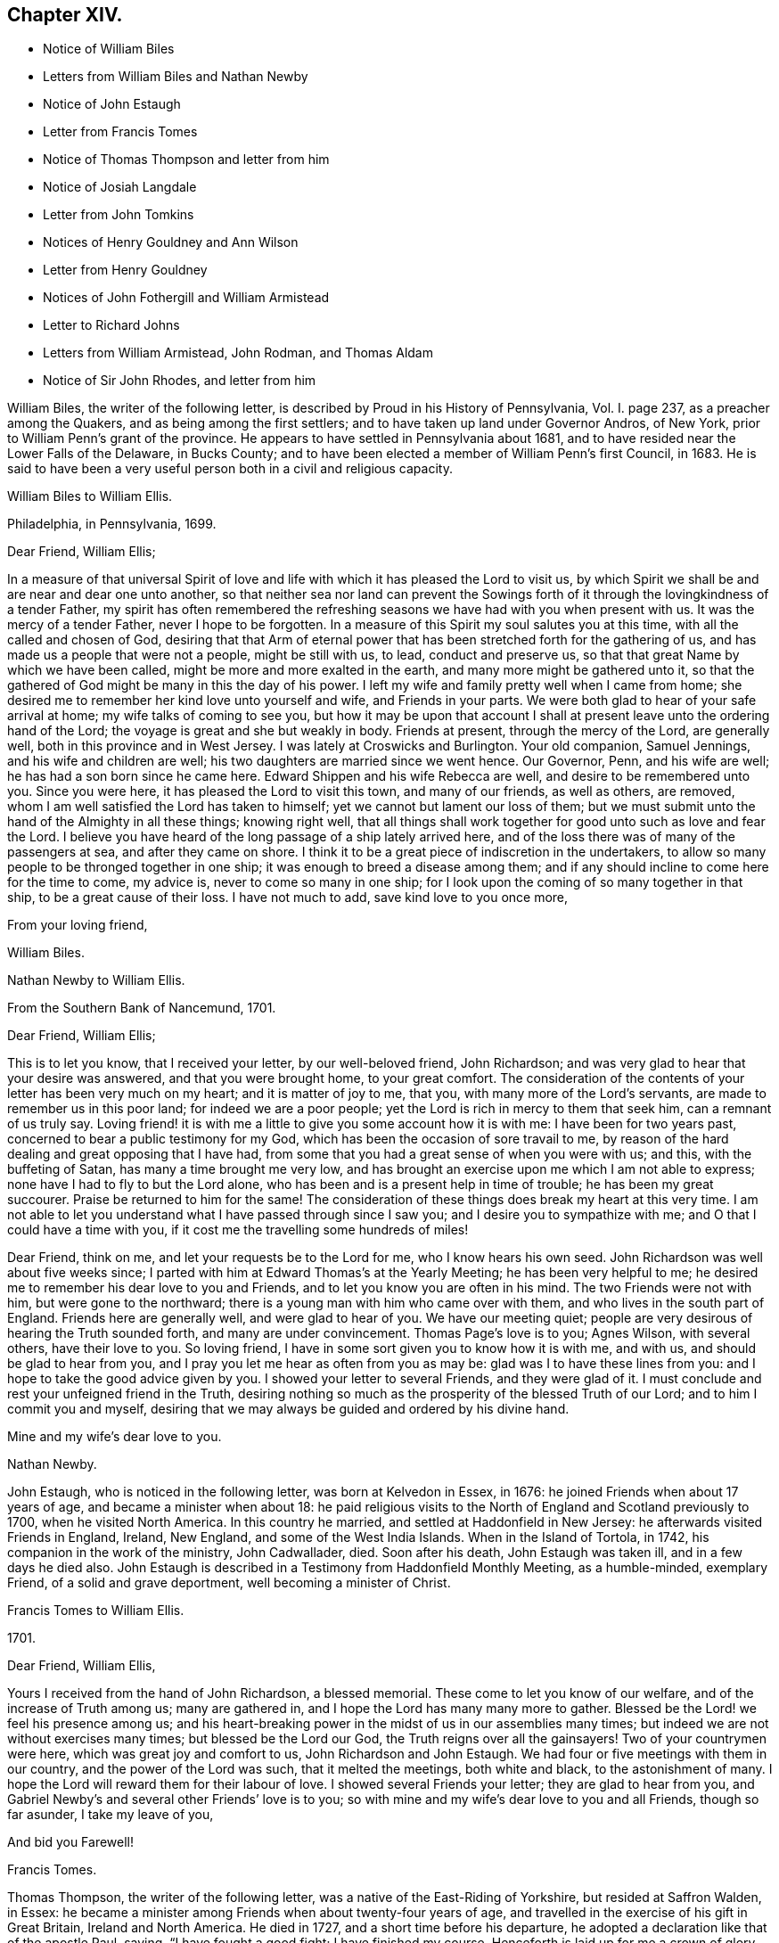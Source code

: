 == Chapter XIV.

[.chapter-synopsis]
* Notice of William Biles
* Letters from William Biles and Nathan Newby
* Notice of John Estaugh
* Letter from Francis Tomes
* Notice of Thomas Thompson and letter from him
* Notice of Josiah Langdale
* Letter from John Tomkins
* Notices of Henry Gouldney and Ann Wilson
* Letter from Henry Gouldney
* Notices of John Fothergill and William Armistead
* Letter to Richard Johns
* Letters from William Armistead, John Rodman, and Thomas Aldam
* Notice of Sir John Rhodes, and letter from him

William Biles, the writer of the following letter,
is described by Proud in his [.book-title]#History of Pennsylvania#, Vol. I. page 237,
as a preacher among the Quakers, and as being among the first settlers;
and to have taken up land under Governor Andros, of New York,
prior to William Penn`'s grant of the province.
He appears to have settled in Pennsylvania about 1681,
and to have resided near the Lower Falls of the Delaware, in Bucks County;
and to have been elected a member of William Penn`'s first Council, in 1683.
He is said to have been a very useful person both in a civil and religious capacity.

[.embedded-content-document.letter]
--

[.letter-heading]
William Biles to William Ellis.

[.signed-section-context-open]
Philadelphia, in Pennsylvania, 1699.

[.salutation]
Dear Friend, William Ellis;

In a measure of that universal Spirit of love and life with
which it has pleased the Lord to visit us,
by which Spirit we shall be and are near and dear one unto another,
so that neither sea nor land can prevent the Sowings forth
of it through the lovingkindness of a tender Father,
my spirit has often remembered the refreshing seasons
we have had with you when present with us.
It was the mercy of a tender Father, never I hope to be forgotten.
In a measure of this Spirit my soul salutes you at this time,
with all the called and chosen of God,
desiring that that Arm of eternal power that has
been stretched forth for the gathering of us,
and has made us a people that were not a people, might be still with us, to lead,
conduct and preserve us, so that that great Name by which we have been called,
might be more and more exalted in the earth, and many more might be gathered unto it,
so that the gathered of God might be many in this the day of his power.
I left my wife and family pretty well when I came from home;
she desired me to remember her kind love unto yourself and wife,
and Friends in your parts.
We were both glad to hear of your safe arrival at home;
my wife talks of coming to see you,
but how it may be upon that account I shall at present
leave unto the ordering hand of the Lord;
the voyage is great and she but weakly in body.
Friends at present, through the mercy of the Lord, are generally well,
both in this province and in West Jersey.
I was lately at Croswicks and Burlington.
Your old companion, Samuel Jennings, and his wife and children are well;
his two daughters are married since we went hence.
Our Governor, Penn, and his wife are well; he has had a son born since he came here.
Edward Shippen and his wife Rebecca are well, and desire to be remembered unto you.
Since you were here, it has pleased the Lord to visit this town, and many of our friends,
as well as others, are removed, whom I am well satisfied the Lord has taken to himself;
yet we cannot but lament our loss of them;
but we must submit unto the hand of the Almighty in all these things; knowing right well,
that all things shall work together for good unto such as love and fear the Lord.
I believe you have heard of the long passage of a ship lately arrived here,
and of the loss there was of many of the passengers at sea, and after they came on shore.
I think it to be a great piece of indiscretion in the undertakers,
to allow so many people to be thronged together in one ship;
it was enough to breed a disease among them;
and if any should incline to come here for the time to come, my advice is,
never to come so many in one ship;
for I look upon the coming of so many together in that ship,
to be a great cause of their loss.
I have not much to add, save kind love to you once more,

[.signed-section-closing]
From your loving friend,

[.signed-section-signature]
William Biles.

--

[.embedded-content-document.letter]
--

[.letter-heading]
Nathan Newby to William Ellis.

[.signed-section-context-open]
From the Southern Bank of Nancemund, 1701.

[.salutation]
Dear Friend, William Ellis;

This is to let you know, that I received your letter, by our well-beloved friend,
John Richardson; and was very glad to hear that your desire was answered,
and that you were brought home, to your great comfort.
The consideration of the contents of your letter has been very much on my heart;
and it is matter of joy to me, that you, with many more of the Lord`'s servants,
are made to remember us in this poor land; for indeed we are a poor people;
yet the Lord is rich in mercy to them that seek him, can a remnant of us truly say.
Loving friend! it is with me a little to give you some account how it is with me:
I have been for two years past, concerned to bear a public testimony for my God,
which has been the occasion of sore travail to me,
by reason of the hard dealing and great opposing that I have had,
from some that you had a great sense of when you were with us; and this,
with the buffeting of Satan, has many a time brought me very low,
and has brought an exercise upon me which I am not able to express;
none have I had to fly to but the Lord alone,
who has been and is a present help in time of trouble; he has been my great succourer.
Praise be returned to him for the same!
The consideration of these things does break my heart at this very time.
I am not able to let you understand what I have passed through since I saw you;
and I desire you to sympathize with me; and O that I could have a time with you,
if it cost me the travelling some hundreds of miles!

Dear Friend, think on me, and let your requests be to the Lord for me,
who I know hears his own seed.
John Richardson was well about five weeks since;
I parted with him at Edward Thomas`'s at the Yearly Meeting;
he has been very helpful to me;
he desired me to remember his dear love to you and Friends,
and to let you know you are often in his mind.
The two Friends were not with him, but were gone to the northward;
there is a young man with him who came over with them,
and who lives in the south part of England.
Friends here are generally well, and were glad to hear of you.
We have our meeting quiet; people are very desirous of hearing the Truth sounded forth,
and many are under convincement.
Thomas Page`'s love is to you; Agnes Wilson, with several others, have their love to you.
So loving friend, I have in some sort given you to know how it is with me, and with us,
and should be glad to hear from you,
and I pray you let me hear as often from you as may be:
glad was I to have these lines from you: and I hope to take the good advice given by you.
I showed your letter to several Friends, and they were glad of it.
I must conclude and rest your unfeigned friend in the Truth,
desiring nothing so much as the prosperity of the blessed Truth of our Lord;
and to him I commit you and myself,
desiring that we may always be guided and ordered by his divine hand.

[.signed-section-closing]
Mine and my wife`'s dear love to you.

[.signed-section-signature]
Nathan Newby.

--

John Estaugh, who is noticed in the following letter, was born at Kelvedon in Essex,
in 1676: he joined Friends when about 17 years of age,
and became a minister when about 18:
he paid religious visits to the North of England and Scotland previously to 1700,
when he visited North America.
In this country he married, and settled at Haddonfield in New Jersey:
he afterwards visited Friends in England, Ireland, New England,
and some of the West India Islands.
When in the Island of Tortola, in 1742, his companion in the work of the ministry,
John Cadwallader, died.
Soon after his death, John Estaugh was taken ill, and in a few days he died also.
John Estaugh is described in a Testimony from Haddonfield Monthly Meeting,
as a humble-minded, exemplary Friend, of a solid and grave deportment,
well becoming a minister of Christ.

[.embedded-content-document.letter]
--

[.letter-heading]
Francis Tomes to William Ellis.

[.signed-section-context-open]
1701.

[.salutation]
Dear Friend, William Ellis,

Yours I received from the hand of John Richardson, a blessed memorial.
These come to let you know of our welfare, and of the increase of Truth among us;
many are gathered in, and I hope the Lord has many many more to gather.
Blessed be the Lord! we feel his presence among us;
and his heart-breaking power in the midst of us in our assemblies many times;
but indeed we are not without exercises many times; but blessed be the Lord our God,
the Truth reigns over all the gainsayers!
Two of your countrymen were here, which was great joy and comfort to us,
John Richardson and John Estaugh.
We had four or five meetings with them in our country,
and the power of the Lord was such, that it melted the meetings, both white and black,
to the astonishment of many.
I hope the Lord will reward them for their labour of love.
I showed several Friends your letter; they are glad to hear from you,
and Gabriel Newby`'s and several other Friends`' love is to you;
so with mine and my wife`'s dear love to you and all Friends, though so far asunder,
I take my leave of you,

[.signed-section-closing]
And bid you Farewell!

[.signed-section-signature]
Francis Tomes.

--

Thomas Thompson, the writer of the following letter,
was a native of the East-Riding of Yorkshire, but resided at Saffron Walden, in Essex:
he became a minister among Friends when about twenty-four years of age,
and travelled in the exercise of his gift in Great Britain, Ireland and North America.
He died in 1727, and a short time before his departure,
he adopted a declaration like that of the apostle Paul, saying,
"`I have fought a good fight; I have finished my course.
Henceforth is laid up for me a crown of glory,
which God the righteous Judge shall give me at the last day; and not to me only,
but to those who love his appearance.`"--See [.book-title]#Piety Promoted#, Part IX.

[.embedded-content-document.letter]
--

[.letter-heading]
Thomas Thompson to William Ellis.

[.signed-section-context-open]
New England, 1703.

[.salutation]
Dear William Ellis;

A letter of yours bearing date about when we left England, coming lately to my hand,
the good advice therein contained to us all,
I could not but take notice of more especially, because I have a certain knowledge,
through the mercy of God, of the spirit and life from which it came,
and therefore could not be easy but make some reply thereunto,
with due acknowledgment to the Lord our God,
who has raised supplications in the hearts of his faithful servants on our behalf,
which I do sincerely desire may continue.

As to my own particular, I can say,
I had never more need of the prayers of faithful brethren than now;
and surely your spirit has been often with me in these wilderness countries,
and your memory, with the savour you have left behind you in these parts,
is sweet to the faithful in Christ; among whom I have been wonderfully favoured,
in the feeling of his glorious power, who is Almighty God,
which has wonderfully shone over meetings, to the gladness of the hearts of the upright.
To give account in writing of particulars, would be too tedious;
only I shall give a hint of New England, and Rhode and Long Islands,
where my service has chiefly lain as yet;
though some glorious meetings we have had in Maryland, Pennsylvania,
and East and West Jersey, but have made little stay in these parts.
In New England, I visited several meetings seven or eight times over,
and am not yet clear of that country.
Upon Rhode Island, I hear is a young generation,
that is coming zealously up for the Truth; and the Lord is with them,
in whose name and power I have sometimes been made to thrash
the mountains that stood in their way and the Truth`'s way;
and many a grapple in spirit, I have had with them;
but the Lord has hitherto preserved and borne up over all; and through his great love,
I am well in body and spirit, and my heart, I can say in humility, is strong for him.
Upon Long Island I was greatly concerned to promote discipline;
for they are short in that, though there is an innocent people among them,
and not many tall cedars are there to be met with.
Since the other side was written, we have had a large and glorious Yearly Meeting here;
and indeed we may say,
The love of God is very large to his people here and everywhere.
That which is lacking is on our parts, namely:
a close walking with Him who is the God of the living, exercised, bowed down souls,
and who love those that walk in true humility before him.
In this frame of mind the Lord forever keep us! that
so the work which he has concerned us in,
may be gone through to the glory of his great Name, and the comfort of our own souls.
And dear friend! let me be remembered by you in your nearest approaches to the Lord,
in the feeling of whose divine power my soul salutes you with your dear wife,
and bids you dearly Farewell!

[.signed-section-closing]
From your true friend,

[.signed-section-signature]
Thomas Thompson.

--

Josiah Longdale, mentioned in this letter, was from Bridlington:
he visited America as a minister in 1700, and again in 1714;
and in 1723 he embarked with his family, with the intention of settling there;
but he was taken ill soon after sailing, and died on the passage,
making a peaceful close.
Some time afterwards his widow became the wife of Samuel Preston.--See [.book-title]#American Memorials#,
page 118.

[.embedded-content-document.letter]
--

[.letter-heading]
John Tompkins to William Ellis.

[.signed-section-context-open]
London, the 4th of 2nd mo. 1704.

[.salutation]
Dear Friend, William Ellis;

I have your letter dated 25th of 1st mo.
last,
by which I understand that John Richardson will pay the £40 to the Thompson`'s family;
but I am sorry to hear of a bad disaster which has befallen them, by a fire in the town;
it is a sore blow upon the poor ancient people in their old age,
and the poor wife of Thomas Thompson, now that her husband is remote from her.
I saw a letter that came this week from Antigua or Nevis, dated about six weeks ago,
giving account that Thomas Thompson and Josiah Longdale,
were at that time in that Island.
Josiah purposed to go to Jamaica,
but Thomas Thompson designed to return home from Antigua,
so that by next shipping we may expect him.
It is much surprise to me seeing he has stayed so long,
that he should leave Josiah alone at last; but it is time he was at home.
I perceive by yours that Jeremiah Grimshaw, Thomas Aldam,
and John Fothergill will come up to the meeting with another Friend;
I hope that Friend is yourself.
I should be glad to see you, and would invite you to my house, for quarters;
but our friend, Francis Plumstead, tells me that he has invited you already to his house,
since your landlord, James Tatham, died;
so I am forbid to covet my neighbour`'s property.
Dear William, my heart is toward the willing in Israel,
who offer themselves freely among the people,
and I remember you at this present time in the love of Christ Jesus,
wherein we have had fellowship, and taken sweet counsel together.
Come and see us, and be partaker with us, of that joy and gladness of soul,
which we trust the Lord will fill us with, when he brings us together again.
I am straitened for time, so must conclude in true love,

[.signed-section-closing]
Your true friend and brother,

[.signed-section-signature]
John Tomkins.

--

Henry Gouldney, the writer of the following letter, resided in White Hart Court,
Lombard-street, London.
It was at his house, in 1690, that George Fox died.
He seems to have used the term Landlord, in reference to James Tatham,
in the same sense as that in which it is used in the previous letter,
applying it to the person who hospitably entertained
William Ellis when he happened to be in London.

Ann Wilson, noticed in the following letter, was probably the same,
that about eight years before, by a simple communication in the ministry,
when at Brigflats Meeting near Sedbergh in Yorkshire, on a religious visit,
was instrumental in awakening Samuel Bownas to a
religious life.--See [.book-title]#Life of Samuel Bownas#.

[.embedded-content-document.letter]
--

[.letter-heading]
Henry Gouldney to William Ellis.

[.signed-section-context-open]
London, 8th of the 2nd mo. 1704.

[.salutation]
Dear Friend, William Ellis;

The present circumstances of trade are such as that I am sorry they will not answer,
otherwise I should have desired a further correspondence on that subject,
but that however shall not interpose with our better acquaintance,
begun and held upon a more noble principle than that of outward interest.
Your honest landlord, James Tatham, is indeed gone; and I doubt not,
has now a better and more enduring mansion.
I should be glad to succeed him in the first, and I hope for a residence in the other;
for it is said in the Father`'s house there are many mansions;
and I question not that there will be room enough for the honest-hearted.

Dear friend, I love you for the sake of your noble and hearty resolution,
to serve in your high and holy calling;
and it is your great advantage that your yokefellow
is like-minded and draws the same way,
for this is not always the lot of faithful labourers;
exercises are the common companions of their pilgrimage;
but a second self helps to sweeten the bitter cup,
as your generous and cheerful wife doubtless very often does.
Though I am not likely to see you in the North this year,
yet I am pleased we have the hope of having you in the South, at our anniversary.
Let not indifferent things hinder you; for I assure you,
the coming of the Lord`'s worthies at that season,
besides the helping on of the business of the meeting, has a great service,
as they come up in the life and beauty of the Truth,
labouring that this may reign among us.
The life and beauty of the Truth will give a lustre to all the affairs of Truth.
Though the business must be done,
and Friends exercise a care that the hedges be unbroken, yet that,
without the glorious shining of the power of God will not be a
sufficient inducement for Friends attending that assembly;
and I would not, with submission to the will of God,
that an eclipse should come on that solemn occasion.
But I think sometimes that I observe obstructions in the way,
so that the virtue of the Truth does not circulate as one could desire,
considering the many vessels that seem to be filled with heavenly oil,
and the water-pots that are divinely filled, and should be running over,
to refresh the souls of those that are thirsting after the refreshing streams thereof.
I think there is a nature that is rather for damming up these streams,
and is satisfied with the more puddled waters that will
not tend to the cleansing of the camp of God.

I am glad to hear Abraham Rawlinson came so well off at the court sessions,
for his family and the Truth`'s sake.
Things among us are much as usual;
we have not of late had the visits of so many worthies as heretofore;
yet our dear Friend, William Penn, is among us and has his share of service.
Ann Wilson, that was here lately, visited us,
and had a service to her own and Friends`' satisfaction.
I am, with mine and my wife`'s dear love to you and yours, and all Friends,

[.signed-section-closing]
Your real friend,

[.signed-section-signature]
Henry Gouldney.

--

John Fothergill, who is noticed in the following letter,
and was the writer of a subsequent one in this volume,
was born in Wensleydale in Yorkshire, in 1676:
he was brought up with great care by his parents,
who had joined the religious society of Friends.
He was attentive to the convictions of the Holy Spirit
upon his own mind from an early age,
and under the constraining power of the love of Christ,
became a minister of the Gospel when but a young man.
In his twenty-second year he paid a religious visit to Scotland,
and he subsequently visited various parts of Great Britain, Ireland, and America.
He was about 30 years of age when he paid his first visit to America:
he resided for some years at Knaresborough, where he died in 1744,
aged 69 years.--See [.book-title]#Memoirs of Samuel Fothergill#; also [.book-title]#Piety Promoted#, Part VIII.

William Armistead, the companion of John Fothergill,
and the writer of two letters in this collection,
appears only to have been twenty-five years of age
when he went to America on a religious visit:
he was a minister residing within Settle Monthly Meeting,
and had previously visited some parts of Great Britain in this capacity.
There is little recorded respecting him after his return from America;
but he settled in London in 1712,
and became one of the Correspondents of York Quarterly Meeting:
he died of consumption on the 19th of 3rd month, 1731, aged 56 years.

[.embedded-content-document.letter]
--

[.letter-heading]
William Ellis to Richard Johns.

[.signed-section-context-open]
Airton, 1704.

[.salutation]
To Richard Johns;

By this know, that it has been often in my mind to write to you,
but I have been prevented; so having this opportunity, I was not willing to pass it by,
but to let you know that you with many other Friends have been and are often in my mind;
and in the remembrance of you I can say,
my heart is often very much enlarged in love to you;
and great pleasure I have in thinking of you, and in the secret of my heart,
I desire the growth of Truth and righteousness among you,
and that many may be added to you,
and that the life of our profession may be perfectly enjoyed,
so that the desert may be as pools of water,
and the inhabitants of the wilderness may sing for joy,
because the Lord is risen to redeem his people by his holy arm,
which has put on strength, and is certainly made bare in this our day.

Dear Friend, I cannot easily express my love to you;
and when I think of the times we have been together by sea and land,
and enjoyed that which is from everlasting and to everlasting,
it much more abounds with desires for your safety till the end come;
for I see the adversary is at work to hinder the completing of the great work of salvation.
If this come to hand you may give as much of my kind
and affectionate love to Friends as you see fit,
and to whom you will.
I have been about a year and a half sorely afflicted,
and thought I should have gone before now,
yet am able to stir a little about among Friends, by which I have great help;
but I cannot yet see that I shall be well again while I am here.
Herewith come two Friends to visit you, John Fothergill and William Armistead.
Though but young they are well approved of, and zealous, both in doctrine and discipline;
men that I look for a great deal of good service out of, if they live; and if they come,
you may receive them as such.
So with true and unfeigned love to you and your wife, I rest

[.signed-section-closing]
Your true friend,

[.signed-section-signature]
William Ellis.

--

[.embedded-content-document.letter]
--

[.letter-heading]
William Armistead to William Ellis.

[.signed-section-context-open]
London, 27th of 2nd mo. 1704.

[.salutation]
Dear Friend, William Ellis;

These lines are to let you know that through the Lord`'s
mercy and great goodness I am well in my health,
as is also my companion, and pretty well in my mind,
considering that many exercises attend me.
Friends here are very kind and respectful to us;
but we have been so much in a hurry and cumber about getting forward,
that we could not enjoy them to our satisfaction;
however I am pretty easy in my mind in the main,
hoping that the great and good God who has concerned us in his great work,
will go along with us, and attend us with his good Spirit,
which is alone the help of his people in all trials and exercises; and I can say,
it is the deep travail of my soul that I may keep so near unto him, and lean so upon him,
as that I may witness the brightness of his countenance shining in upon my soul,
which is that alone in which I can truly rejoice.

And dear William, let, I pray you, your cry be unto the Almighty in my behalf,
that he may stay my mind, and anchor and settle my thoughts,
so firmly and steadfastly upon him,
as that by his power I may be carried on to his glory,
and my own soul`'s peace and satisfaction; that if it be his will to bring me back again,
it may be with sheaves in my bosom.
We are, for anything we know, going out of this town this day towards the Downs,
where the ship lies, in expectation if the wind serve,
to set forward on our journey or voyage, the 30th of this month.
The fleet seems to be in great haste to be gone.
We wrote a few lines to you before, but have had no answer yet.
We are likely, we hope, to go with an honest Friend who sails for Maryland.
I am very desirous to hear from my friends, but have not as yet heard from any of them,
which makes me a little wonder.
My dear love is to you and your wife, and your family, and faithful Friends in general,
and to my relations when you have opportunity.

[.signed-section-closing]
From your truly loving friend,

[.signed-section-signature]
William Armistead.

--

The writer of the following letter is incidently mentioned by Samuel Bownas, page 82,
edition 1846, as "`a worthy Friend, John Rodman by name.`"

[.embedded-content-document.letter]
--

[.letter-heading]
John Rodman to William Ellis.

[.signed-section-context-open]
New York, 21st of 11th mo. 1704.

[.salutation]
Dear And Esteemed Friend, William Ellis;

In that love that is unchangeable, do I dearly salute you,
hoping and steadfastly believing,
that the great God of mercy and love will be with you in your travail,
for his Name`'s sake, and for the prosperity of his Church, in a glorious manner,
to the great joy and comfort of those that truly love the Lord;
for I know from a living sense, that the Lord of the great harvest, even Jesus Christ,
is with you, and does sweetly comfort and strengthen you by his Spirit, to go forward;
and through his pure love, makes hard things easy.
O, magnified be his pure Name forever, for he is worthy! even Christ our Lord,
"`who is over all God blessed forever.`"
He has, even in his holy body, showed us the example, enduring hardship for us,
that he that has perfected salvation for us, might fit us to be made partakers of it.

Dear William, I may signify my dear unity with you; for the Lord of all our mercies,
I can with great assurance of spirit say,
has given me a living sense of his divine power that lives in you,
which has knit my spirit to you;
in which I have felt a rejoicing in humility before the Lord,
in that which comes from above, in which joy and life from God,
though absent in body yet present in spirit, I felt encouragement in the sense of life,
to say unto you, Go forward in the Name of the Lord.
My dear friend, Farewell!
The grace, mercy and power of God go with you,
and be your strength and comfort and unspeakable joy;
always remembering that without Him, we cannot do anything for his glory or our own good.
William, pray unto the Lord for me, that I may walk worthy of the Lord`'s mercies,
and be found a faithful steward, doing the will of the great God.
My dear love to Friends, and more particularly to those that have travelled among us,
as you have opportunity.

[.signed-section-closing]
So rests your well-wishing friend,

[.signed-section-signature]
John Rodman.

--

[.embedded-content-document.letter]
--

[.letter-heading]
Thomas Aldam to William Ellis.

[.signed-section-context-open]
Warmsworth, 20th of 10th mo. 1705.

[.salutation]
Esteemed Friend, William Ellis;

My love in the unchangeable Truth does hereby salute you,
with your dear wife and the rest of faithful Friends; and by this you may know,
that both your letters came to hand;
by which I understand that then your exercises were great; these,
I desire the Lord in mercy, if it be his will, may abate, or however,
sweeten with the enjoyment of his life-giving presence.
O this is that, my dear friend, that makes hard things easy, and bitter things sweet.
He is the Physician of value who can cure all manner of diseases, both of body and mind;
those that know him can trust in him, hoping and patiently waiting for his salvation,
believing him to be a God keeping covenant,
and showing mercy to a thousand generations of those that love and fear him,
being near to help us when our outward man decays, by the renewing of our inward man.

My dear friend, I do not write unto you as to one that knows not these things;
but my heart being opened with the remembrance of his goodness,
and a present sense thereof, I cannot but say, O that my soul,
with the souls of his little ones,
may forever trust in the Lord! that we may know Him that has been with us in six troubles,
to be with us also in the seventh; for I see when we have done all,
we have need of patience; for as to the outward man,
I have seen one event to the just and to the unjust; but blessed be the Lord,
he is settling a remnant upon that Rock, against which the gates of hell cannot prevail.

Again I dearly salute you, my ancient friend,
having always taken very kindly your remembrance of, and travail for me,
either by writing or otherwise;
and I think we have still as much need to seek the Lord one for another,
and for his whole Church, as ever we had; for we have an unwearied adversary,
who goes about to deceive and devour.
I had written sooner to you, but had hopes to have seen you at the Quarterly Meeting,
if your weakness did not hinder.
There still continuing a difference between R. Clayton and Friends of Derby,
and being desired to be at their Quarterly Meeting,
I am in a strait touching my visit to York,
where I would have willingly been with the rest of my beloved friends,
considering Truth`'s service in our county,
and the great need there is of the peaceable wisdom,
in which our true unity is preserved.
If I be not there, I should be glad to hear of your being there if the Lord enable you.
I have not room to enlarge, but committing you with myself to the Lord our preserver.

[.signed-section-closing]
I remain your friend and brother in the Truth,

[.signed-section-signature]
Thomas Aldam.

--

Sir John Rhodes, Bart, the writer of the following letter, resided at Balber Hall,
in Derbyshire, but belonged to the meeting at Handsworth Woodhouse, near Sheffield.
Martha Rhodes, his mother, with whom he resided,
and whom Thomas Story styles "`The old lady,`" of this family,
appears to have adopted the principles of Friends at an early period,
and to have suffered distraints in consequence, between 1683 and 1690.
Her son, John, and one of her daughters also became Friends;
the former is said to have become convinced of the Truth when very young,
and to have embraced the same under the cross,
forsaking all the honour of this world and the friendship of it,
for that honour which is of God only,
and the friendship and fellowship of the faithful and sanctified in Christ.
Sir John Rhodes remained single to the end of his days and lived a retired life,
which rendered the brightness of his talents less
conspicuous than might otherwise have been the case.
He died about 1746.--See [.book-title]#Life of Thomas Story#, fol.
pages 90, 465, 684, 787.

[.embedded-content-document.letter]
--

[.letter-heading]
John Rhodes to William Ellis.

[.signed-section-context-open]
Balber, in the Year 1705.

[.salutation]
Much Esteemed Friend, William Ellis;

My dear love salutes you, for the Truth`'s sake,
which has made you not only truly lovely,
but greatly serviceable to the Church in our day:
the Lord having honoured you with an eminent station therein,
and endowed you with the rich jewels of his treasury,
that he has been pleased to open and dispense to the children of men,
in this age of the world.
And it is not the least of your ornaments,
that you are not lifted up with those distinguishing favours,
because they are given you and not merited by you, for which my soul loves you,
and esteems you above the great men of the earth;
and I could wish our outward habitations were nearer together,
that I might have the privilege of your desired and valued company,
being sensible it would be much to my advantage in the better sort of things,
in which I covet that my profiting may be,
however things may succeed with me as to transitory enjoyments;
finding by a long experience that a habitation in the Truth is the greatest riches,
and I hope I shall ever be of that mind;
for through mercy I see more of the emptiness and
unsatisfactoriness of the great things of this world,
and of what her children love, than I have sometimes done,
which often puts me in a travail, that I may be counted worthy through Christ,
to obtain a mansion with the redeemed and beloved of God in eternal habitations,
when the glories and honours here below will be at an end.

Dear William, my heart abounds in love, but I must stop, and let you know,
that your generous present came safe to hand,
and was gratefully accepted in the love you sent it in,
but I was concerned that you should be at that charge, in bestowing a kindness upon me,
that never did anything to deserve it at your hands.
I know not when I shall get to make my acknowledgments to you at your own house,
and to see your good wife, of whose excellency I have heard much;
for I am often not well, which prevents me from going far from home.
I perceive it is your lot also to meet with bodily exercises.
I should be glad to hear it was otherwise with you.
As for me, I have found it good that I have these afflictions;
for they have taught me to number my days, and to apply my heart unto wisdom;
so that I may say, The Lord, in very faithfulness, has afflicted me,
and made me to sit in the dust and mourn over Him whom I have pierced,
and be in bitterness for it, that I might witness his great salvation and remission.
I must conclude with dear love to you and your kind wife.
I hope to remain

[.signed-section-closing]
Your loving and obliged friend for the Truth`'s sake,

[.signed-section-signature]
John Rhodes.

--
